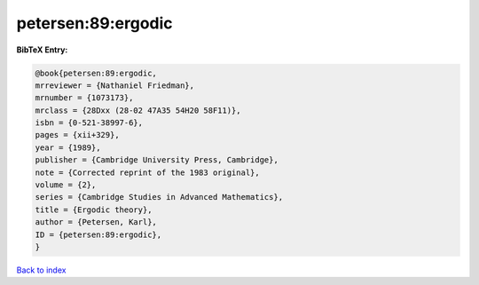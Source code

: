 petersen:89:ergodic
===================

.. :cite:t:`petersen:89:ergodic`

.. bibliography:: ../../All.bib

**BibTeX Entry:**

.. code-block:: bibtex

   @book{petersen:89:ergodic,
   mrreviewer = {Nathaniel Friedman},
   mrnumber = {1073173},
   mrclass = {28Dxx (28-02 47A35 54H20 58F11)},
   isbn = {0-521-38997-6},
   pages = {xii+329},
   year = {1989},
   publisher = {Cambridge University Press, Cambridge},
   note = {Corrected reprint of the 1983 original},
   volume = {2},
   series = {Cambridge Studies in Advanced Mathematics},
   title = {Ergodic theory},
   author = {Petersen, Karl},
   ID = {petersen:89:ergodic},
   }

`Back to index <../index>`_
